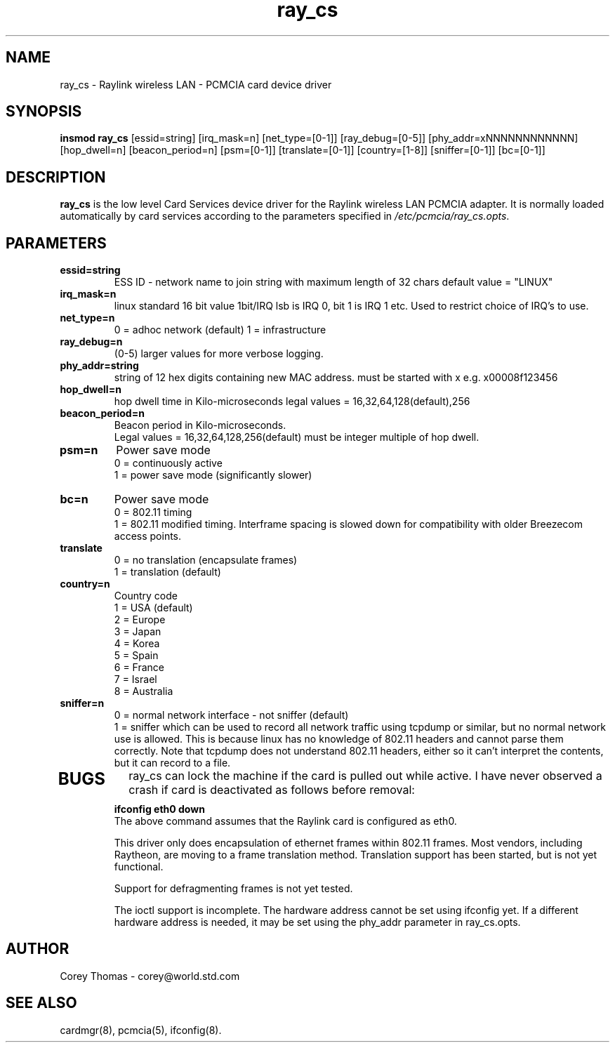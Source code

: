 .\"
.\" Man page for ray_cs Raylink wireless LAN Card Services
.\"
.\" Copyright (c) 1999 Corey Thomas
.\"
.\" You may distribute under the terms of the GNU General Public
.\" License version 2 only
.\"
.\" Corey Thomas
.\" corey@world.std.com
.\"
.TH ray_cs "January 20, 1999"
.LO 4
.SH NAME
ray_cs \- Raylink wireless LAN \- PCMCIA card device driver
.br
.SH SYNOPSIS
.B insmod ray_cs 
.RB [essid=string]
.RB [irq_mask=n]
.RB [net_type=[0-1]]
.RB [ray_debug=[0-5]]
.RB [phy_addr=xNNNNNNNNNNNN]
.RB [hop_dwell=n]
.RB [beacon_period=n]
.RB [psm=[0-1]]
.RB [translate=[0-1]]
.RB [country=[1-8]]
.RB [sniffer=[0-1]]
.RB [bc=[0-1]]
.SH DESCRIPTION
.B ray_cs
is the low level Card Services device driver for the Raylink wireless
LAN PCMCIA adapter.  It is normally loaded automatically by card
services according to the parameters specified in
.IR /etc/pcmcia/ray_cs.opts .
.SH PARAMETERS
.TP
.B essid=string
ESS ID - network name to join string with maximum length of 32 chars
default value = "LINUX"

.TP
.B irq_mask=n
linux standard 16 bit value 1bit/IRQ lsb is IRQ 0, bit 1 is IRQ 1 etc.
Used to restrict choice of IRQ's to use.

.TP
.B net_type=n
0 = adhoc network (default)
1 = infrastructure

.TP
.B ray_debug=n
(0-5) larger values for more verbose logging.
.TP
.B phy_addr=string          
string of 12 hex digits containing new MAC address.
must be started with x e.g. x00008f123456

.TP
.B hop_dwell=n
hop dwell time in Kilo-microseconds legal values = 16,32,64,128(default),256

.TP
.B beacon_period=n
Beacon period in Kilo-microseconds.
.br
Legal values = 16,32,64,128,256(default) 
must be integer multiple of hop dwell.

.TP
.B psm=n
Power save mode
.br
0 = continuously active
.br
1 = power save mode (significantly slower)

.TP
.B bc=n
Power save mode
.br
0 = 802.11 timing
.br
1 = 802.11 modified timing.  Interframe spacing is slowed down for
compatibility with older Breezecom access points.

.TP
.B translate
.br
0 = no translation (encapsulate frames)
.br
1 = translation (default)

.TP
.B country=n
.br
Country code
.br
1 = USA (default)
.br
2 = Europe
.br
3 = Japan
.br
4 = Korea
.br
5 = Spain
.br
6 = France
.br
7 = Israel
.br
8 = Australia

.TP
.B sniffer=n
.br
0 = normal network interface - not sniffer (default)
.br
1 = sniffer which can be used to record all network traffic using
tcpdump or similar, but no normal network use is allowed.  This is
because linux has no knowledge of 802.11 headers and cannot parse them
correctly.  Note that tcpdump does not understand 802.11 headers,
either so it can't interpret the contents, but it can record to a
file.

.TP
.SH BUGS
ray_cs can lock the machine if the card is pulled out while active.
I have never observed a crash if card is deactivated as follows before
removal:
.br
.B	ifconfig eth0 down
.br
The above command assumes that the Raylink card is configured as eth0.

This driver only does encapsulation of ethernet frames within 802.11
frames.  Most vendors, including Raytheon, are moving to a frame
translation method.  Translation support has been started, but is not
yet functional.

Support for defragmenting frames is not yet tested.

The ioctl support is incomplete.  The hardware address cannot be set
using ifconfig yet.  If a different hardware address is needed, it may
be set using the phy_addr parameter in ray_cs.opts.

.SH AUTHOR
Corey Thomas \- corey@world.std.com
.SH "SEE ALSO"
cardmgr(8), pcmcia(5), ifconfig(8).
